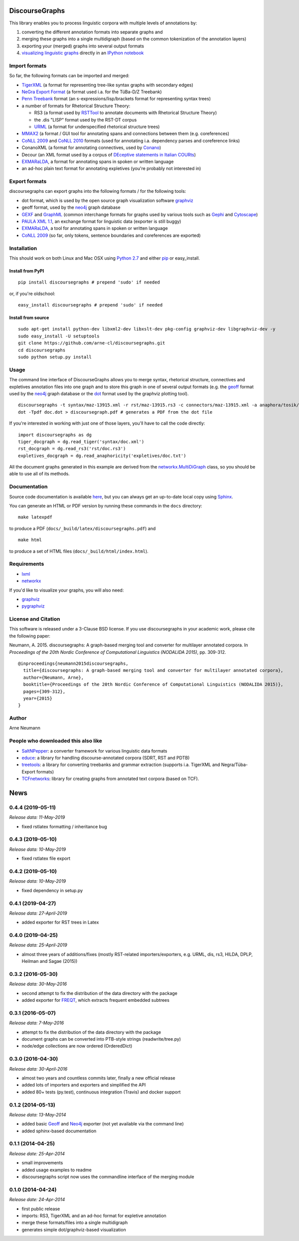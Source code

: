 DiscourseGraphs
===============

.. image:: http://img.shields.io/pypi/v/discoursegraphs.svg
   :alt: Latest version
   :align: right
   :target: https://pypi.python.org/pypi/discoursegraphs
.. image:: http://img.shields.io/badge/license-BSD-yellow.svg
   :alt: BSD License
   :align: right
   :target: http://opensource.org/licenses/BSD-3-Clause

.. image:: https://travis-ci.org/arne-cl/discoursegraphs.svg?branch=master
   :alt: Build status
   :align: right
   :target: https://travis-ci.org/arne-cl/discoursegraphs
.. image:: https://codecov.io/github/arne-cl/discoursegraphs/coverage.svg?branch=master
   :alt: Test coverage
   :align: right
   :target: https://codecov.io/github/arne-cl/discoursegraphs?branch=master
.. image:: https://www.quantifiedcode.com/api/v1/project/3076854b9ea74bed867f12808d98f437/badge.svg
   :alt: Code Issues
   :align: right
   :target: https://www.quantifiedcode.com/app/project/3076854b9ea74bed867f12808d98f437
.. image:: https://img.shields.io/docker/build/nlpbox/charniak.svg
   :alt: Docker build status
   :align: right
   :target: https://hub.docker.com/r/nlpbox/charniak


This library enables you to process linguistic corpora with multiple levels
of annotations by:

1. converting the different annotation formats into separate graphs and
2. merging these graphs into a single multidigraph (based on the common
   tokenization of the annotation layers)
3. exporting your (merged) graphs into several output formats
4. `visualizing linguistic graphs`_ directly in an `IPython notebook`_

.. _`visualizing linguistic graphs`: http://nbviewer.ipython.org/github/arne-cl/alt-mulig/blob/master/python/discoursegraphs-visualization-examples.ipynb
.. _`IPython notebook`: http://ipython.org/notebook.html

Import formats
--------------

So far, the following formats can be imported and merged:

* `TigerXML`_ (a format for representing tree-like syntax graphs with
  secondary edges)
* `NeGra Export Format`_ (a format used i.a. for the TüBa-D/Z Treebank)
* `Penn Treebank <http://www.cis.upenn.edu/~treebank/>`_ format (an s-expressions/lisp/brackets format for representing syntax trees)
* a number of formats for Rhetorical Structure Theory:

  - RS3 (a format used by `RSTTool`_ to annotate documents with Rhetorical Structure Theory)
  - the .dis "LISP" format used by the RST-DT corpus
  - `URML`_ (a format for underspecified rhetorical structure trees)

* `MMAX2`_ (a format / GUI tool for annotating spans and connections between
  them (e.g. coreferences)
* `CoNLL 2009`_ and `CoNLL 2010`_ formats (used for annotating i.a. dependency parses
  and coreference links)
* ConanoXML (a format for annotating connectives, used by `Conano`_)
* Decour (an XML format used by a corpus of
  `DEceptive statements in Italian COURts <http://www.lrec-conf.org/proceedings/lrec2012/pdf/377_Paper.pdf>`_)
* `EXMARaLDA <http://exmaralda.org/>`_, a format for annotating spans in spoken
  or written language
* an ad-hoc plain text format for annotating expletives (you're probably not
  interested in)

.. _`TigerXML`: http://www.ims.uni-stuttgart.de/forschung/ressourcen/werkzeuge/TIGERSearch/doc/html/TigerXML.html
.. _`NeGra Export Format`: http://www.sfs.uni-tuebingen.de/resources/exformat3.ps 
.. _`RSTTool`: http://www.wagsoft.com/RSTTool/
.. _`URML`: http://www.david-reitter.com/compling/urml/index.html
.. _`MMAX2`: http://mmax2.sourceforge.net/
.. _`CoNLL 2009`: http://ufal.mff.cuni.cz/conll2009-st/task-description.html
.. _`CoNLL 2010`: http://web.archive.org/web/20130119013221/http://www.inf.u-szeged.hu/rgai/conll2010st
.. _`Conano`: http://www.ling.uni-potsdam.de/acl-lab/Forsch/pcc/pcc.html

Export formats
--------------

discoursegraphs can export graphs into the following formats /
for the following tools:

* dot format, which is used by the open source graph visualization software `graphviz`_
* geoff format, used by the `neo4j`_ graph database
* `GEXF <http://gexf.net/format/>`_  and `GraphML <http://graphml.graphdrawing.org/>`_
  (common interchange formats for graphs used by various tools such as
  `Gephi <https://gephi.github.io/>`_ and `Cytoscape <http://www.cytoscape.org/>`_)
* `PAULA XML 1.1 <https://www.sfb632.uni-potsdam.de/en/paula.html>`_, an exchange format
  for linguistic data (exporter is still buggy)
* `EXMARaLDA <http://exmaralda.org/>`_, a tool for annotating spans in spoken
  or written language
* `CoNLL 2009`_ (so far, only tokens, sentence boundaries and coreferences are exported)


Installation
------------

This should work on both Linux and Mac OSX using `Python 2.7`_ and
either `pip`_ or easy_install.

.. _`Python 2.7`: https://www.python.org/downloads/
.. _`pip`: https://pip.pypa.io/en/latest/installing.html

Install from PyPI
~~~~~~~~~~~~~~~~~

::

    pip install discoursegraphs # prepend 'sudo' if needed

or, if you're oldschool:

::

    easy_install discoursegraphs # prepend 'sudo' if needed


Install from source
~~~~~~~~~~~~~~~~~~~

::

    sudo apt-get install python-dev libxml2-dev libxslt-dev pkg-config graphviz-dev libgraphviz-dev -y
    sudo easy_install -U setuptools
    git clone https://github.com/arne-cl/discoursegraphs.git
    cd discoursegraphs
    sudo python setup.py install


Usage
-----

The command line interface of DiscourseGraphs allows you to
merge syntax, rhetorical structure, connectives and expletives
annotation files into one graph and to  store this graph in one of several
output formats (e.g. the `geoff`_ format used by the `neo4j`_ graph database
or the `dot`_ format used by the graphviz plotting tool).

.. _`neo4j`:  http://www.neo4j.org/
.. _`dot`: http://www.graphviz.org/content/dot-language
.. _`geoff`: http://www.neo4j.org/develop/python/geoff



::

    discoursegraphs -t syntax/maz-13915.xml -r rst/maz-13915.rs3 -c connectors/maz-13915.xml -a anaphora/tosik/das/maz-13915.txt -o dot
    dot -Tpdf doc.dot > discoursegraph.pdf # generates a PDF from the dot file

If you're interested in working with just one of those layers, you'll
have to call the code directly::

    import discoursegraphs as dg
    tiger_docgraph = dg.read_tiger('syntax/doc.xml')
    rst_docgraph = dg.read_rs3('rst/doc.rs3')
    expletives_docgraph = dg.read_anaphoricity('expletives/doc.txt')

All the document graphs generated in this example are derived from the
`networkx.MultiDiGraph`_ class, so you should be able to use all of its
methods.

.. _`networkx.MultiDiGraph`: http://networkx.lanl.gov/reference/classes.multidigraph.html


Documentation
-------------

Source code documentation is available
`here <https://pythonhosted.org/pypolibox/>`_, but you can always get an
up-to-date local copy using `Sphinx`_.

You can generate an HTML or PDF version by running these commands in
the ``docs`` directory::

    make latexpdf

to produce a PDF (``docs/_build/latex/discoursegraphs.pdf``) and ::

    make html

to produce a set of HTML files (``docs/_build/html/index.html``).

.. _`Sphinx`: http://sphinx-doc.org/


Requirements
------------

- `lxml <http://lxml.de/>`_
- `networkx <http://networkx.github.io/>`_

If you'd like to visualize your graphs, you will also need:

- `graphviz <http://graphviz.org/>`_
- `pygraphviz <http://pygraphviz.github.io/>`_


License and Citation
--------------------

This software is released under a 3-Clause BSD license. If you use
discoursegraphs in your academic work, please cite the following paper:

Neumann, A. 2015. discoursegraphs: A graph-based merging tool and converter
for multilayer annotated corpora. In *Proceedings of the 20th Nordic Conference
of Computational Linguistics (NODALIDA 2015)*, pp. 309-312.

::

    @inproceedings{neumann2015discoursegraphs,
      title={discoursegraphs: A graph-based merging tool and converter for multilayer annotated corpora},
      author={Neumann, Arne},
      booktitle={Proceedings of the 20th Nordic Conference of Computational Linguistics (NODALIDA 2015)},
      pages={309-312},
      year={2015}
    }

Author
------
Arne Neumann


People who downloaded this also like
------------------------------------

- `SaltNPepper`_: a converter framework for various linguistic data formats
- `educe`_: a library for handling discourse-annotated corpora (SDRT, RST and PDTB)
- `treetools`_: a library for converting treebanks and grammar extraction (supports
  i.a. TigerXML and Negra/Tüba-Export formats)
- `TCFnetworks`_: library for creating graphs from annotated text corpora (based on TCF).

.. _`SaltNPepper`: https://korpling.german.hu-berlin.de/p/projects/saltnpepper/wiki/
.. _`educe`: https://github.com/irit-melodi/educe
.. _`treetools`: https://github.com/wmaier/treetools
.. _`TCFnetworks`: https://github.com/SeNeReKo/TCFnetworks


.. This is your project NEWS file which will contain the release notes.
.. Example: http://www.python.org/download/releases/2.6/NEWS.txt
.. The content of this file, along with README.rst, will appear in your
.. project's PyPI page.

News
====

0.4.4 (2019-05-11)
------------------

*Release data: 11-May-2019*

* fixed rstlatex formatting / inheritance bug

0.4.3 (2019-05-10)
------------------

*Release data: 10-May-2019*

* fixed rstlatex file export

0.4.2 (2019-05-10)
------------------

*Release data: 10-May-2019*

* fixed dependency in setup.py

0.4.1 (2019-04-27)
------------------

*Release data: 27-April-2019*

* added exporter for RST trees in Latex

0.4.0 (2019-04-25)
------------------

*Release data: 25-April-2019*

* almost three years of additions/fixes (mostly RST-related importers/exporters,
  e.g. URML, dis, rs3, HILDA, DPLP, Heilman and Sagae (2015))


0.3.2 (2016-05-30)
------------------

*Release data: 30-May-2016*

* second attempt to fix the distribution of the data directory with the package
* added exporter for `FREQT`_, which extracts frequent embedded subtrees

.. _`FREQT`: http://chasen.org/~taku/software/freqt/

0.3.1 (2016-05-07)
------------------

*Release data: 7-May-2016*

* attempt to fix the distribution of the data directory with the package
* document graphs can be converted into PTB-style strings (readwrite/tree.py)
* node/edge collections are now ordered (OrderedDict)

0.3.0 (2016-04-30)
------------------

*Release data: 30-April-2016*

* almost two years and countless commits later, finally a new official release
* added lots of importers and exporters and simplified the API
* added 80+ tests (py.test), continuous integration (Travis) and docker support

0.1.2 (2014-05-13)
------------------

*Release data: 13-May-2014*

* added basic `Geoff`_ and `Neo4j`_ exporter (not yet available via the command
  line)
* added sphinx-based documentation

.. _`Geoff`: http://www.neo4j.org/develop/python/geoff
.. _`Neo4j`: http://www.neo4j.org/

0.1.1 (2014-04-25)
------------------

*Release date: 25-Apr-2014*

* small improvements
* added usage examples to readme
* discoursegraphs script now uses the commandline interface of the merging module

0.1.0 (2014-04-24)
------------------

*Release date: 24-Apr-2014*

* first public release
* imports: RS3, TigerXML and an ad-hoc format for expletive annotation
* merge these formats/files into a single multidigraph
* generates simple dot/graphviz-based visualization



